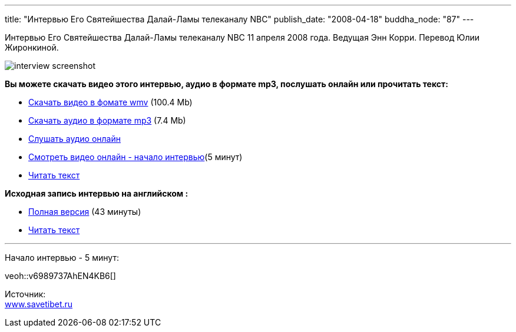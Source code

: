 ---
title: "Интервью Его Святейшества Далай-Ламы телеканалу NBC"
publish_date: "2008-04-18"
buddha_node: "87"
---

Интервью Его Святейшества Далай-Ламы телеканалу NBC 11 апреля 2008
годa. Ведущая Энн Корри. Перевод Юлии Жиронкиной.

image::interview-screenshot.jpg[]

*Вы можете скачать видео этого интервью, аудио в формате mp3, послушать
онлайн или прочитать текст:*

* http://buddha.idepo.msk.ru/audio/int/interview_11_08_2008.wmv[Скачать
видео в фомате wmv] (100.4 Mb)
* http://buddha.idepo.msk.ru/audio/int/interview_11_08_2008.mp3[Скачать
аудио в формате mp3] (7.4 Mb)
* link:/content/?q=node/88[Слушать аудио
онлайн]
* link:#preview[Смотреть видео онлайн - начало интервью](5 минут)
* http://savetibet.ru/2008/04/17/daial_lama_interview.html[Читать текст]

*Исходная запись интервью на английском :*

* http://www.msnbc.msn.com/id/21134540/vp/24072525#24072525[Полная
версия] (43 минуты)
* http://www.msnbc.msn.com/id/24073087/#storyContinued[Читать текст]

'''''
[#preview]
Начало интервью - 5 минут:

[.stretched]
veoh::v6989737AhEN4KB6[]

Источник: +
 http://www.savetibet.ru[www.savetibet.ru]
